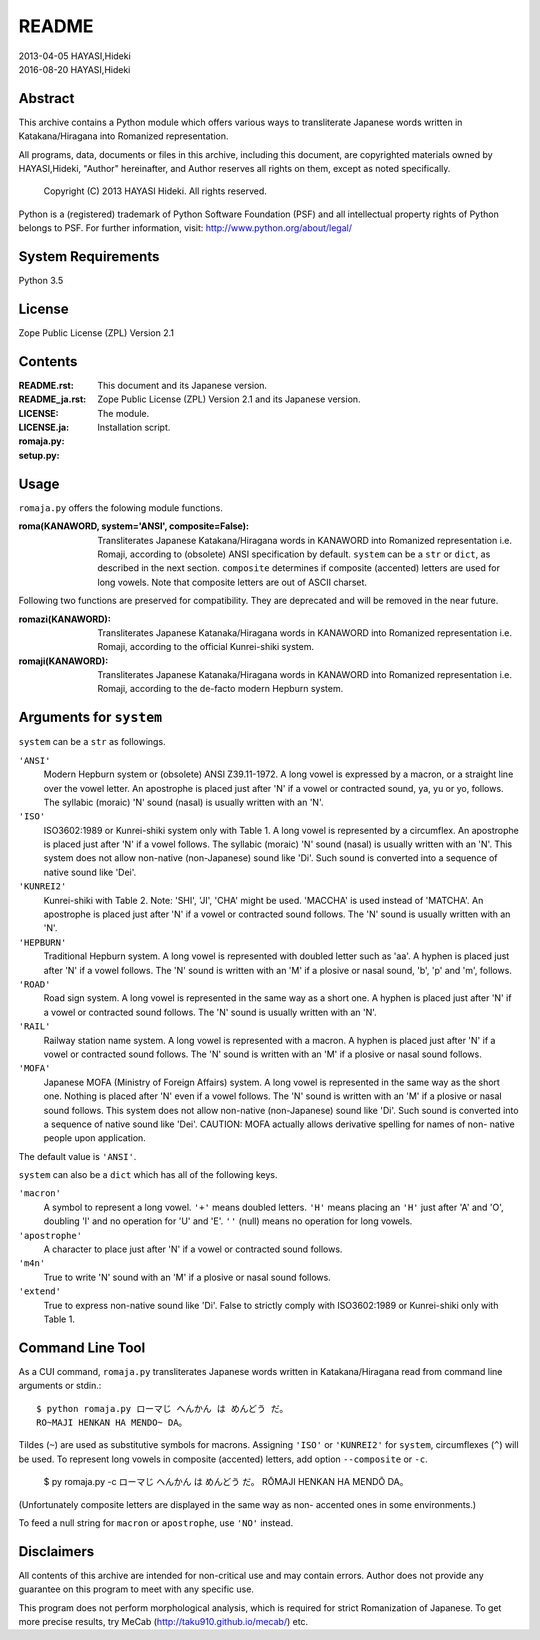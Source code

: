 ======
README
======

| 2013-04-05 HAYASI,Hideki
| 2016-08-20 HAYASI,Hideki


Abstract
========

This archive contains a Python module which offers various ways to
transliterate Japanese words written in Katakana/Hiragana into Romanized
representation.

All programs, data, documents or files in this archive, including this
document, are copyrighted materials owned by HAYASI,Hideki, "Author"
hereinafter, and Author reserves all rights on them, except as noted
specifically.

    Copyright (C) 2013 HAYASI Hideki.  All rights reserved.

Python is a (registered) trademark of Python Software Foundation (PSF)
and all intellectual property rights of Python belongs to PSF.
For further information, visit: http://www.python.org/about/legal/


System Requirements
===================

Python 3.5


License
=======

Zope Public License (ZPL) Version 2.1


Contents
========

:README.rst:
:README_ja.rst:

    This document and its Japanese version.

:LICENSE:
:LICENSE.ja:

    Zope Public License (ZPL) Version 2.1 and its Japanese version.

:romaja.py:

    The module.

:setup.py:

    Installation script.


Usage
=====

``romaja.py`` offers the folowing module functions.

:roma(KANAWORD, system='ANSI', composite=False):

    Transliterates Japanese Katakana/Hiragana words in KANAWORD into
    Romanized representation i.e. Romaji, according to (obsolete) ANSI
    specification by default.  ``system`` can be a ``str`` or ``dict``,
    as described in the next section.  ``composite`` determines if
    composite (accented) letters are used for long vowels.  Note that
    composite letters are out of ASCII charset.

Following two functions are preserved for compatibility.  They are
deprecated and will be removed in the near future.

:romazi(KANAWORD):

    Transliterates Japanese Katanaka/Hiragana words in KANAWORD into
    Romanized representation i.e. Romaji, according to the official
    Kunrei-shiki system.

:romaji(KANAWORD):

    Transliterates Japanese Katanaka/Hiragana words in KANAWORD into
    Romanized representation i.e. Romaji, according to the de-facto
    modern Hepburn system.

Arguments for ``system``
========================

``system`` can be a ``str`` as followings.

``'ANSI'``
    Modern Hepburn system or (obsolete) ANSI Z39.11-1972.  A long vowel
    is expressed by a macron, or a straight line over the vowel letter.
    An apostrophe is placed just after 'N' if a vowel or contracted
    sound, ya, yu or yo, follows.  The syllabic (moraic) 'N' sound
    (nasal) is usually written with an 'N'.

``'ISO'``
    ISO3602:1989 or Kunrei-shiki system only with Table 1.  A long vowel
    is represented by a circumflex.  An apostrophe is placed just after
    'N' if a vowel follows.  The syllabic (moraic) 'N' sound (nasal) is
    usually written with an 'N'.  This system does not allow non-native
    (non-Japanese) sound like 'Di'.  Such sound is converted into a
    sequence of native sound like 'Dei'.

``'KUNREI2'``
    Kunrei-shiki with Table 2.  Note: 'SHI', 'JI', 'CHA' might be used.
    'MACCHA' is used instead of 'MATCHA'.  An apostrophe is placed just
    after 'N' if a vowel or contracted sound follows.  The 'N' sound is
    usually written with an 'N'.

``'HEPBURN'``
    Traditional Hepburn system.  A long vowel is represented with
    doubled letter such as 'aa'.  A hyphen is placed just after 'N' if
    a vowel follows.  The 'N' sound is written with an 'M' if a plosive
    or nasal sound, 'b', 'p' and 'm', follows.

``'ROAD'``
    Road sign system.  A long vowel is represented in the same way as
    a short one.  A hyphen is placed just after 'N' if a vowel or
    contracted sound follows.  The 'N' sound is usually written with an
    'N'.

``'RAIL'``
    Railway station name system.  A long vowel is represented with a
    macron.  A hyphen is placed just after 'N' if a vowel or contracted
    sound follows.  The 'N' sound is written with an 'M' if a plosive or
    nasal sound follows.

``'MOFA'``
    Japanese MOFA (Ministry of Foreign Affairs) system.  A long vowel is
    represented in the same way as the short one.  Nothing is placed
    after 'N' even if a vowel follows.  The 'N' sound is written with an
    'M' if a plosive or nasal sound follows.  This
    system does not allow non-native (non-Japanese) sound like 'Di'.
    Such sound is converted into a sequence of native sound like 'Dei'.
    CAUTION: MOFA actually allows derivative spelling for names of non-
    native people upon application.

The default value is ``'ANSI'``.

``system`` can also be a ``dict`` which has all of the following keys.

``'macron'``
    A symbol to represent a long vowel.  ``'+'`` means doubled letters.
    ``'H'`` means placing an ``'H'`` just after 'A' and 'O', doubling
    'I' and no operation for 'U' and 'E'.  ``''`` (null) means no
    operation for long vowels.

``'apostrophe'``
    A character to place just after 'N' if a vowel or contracted sound
    follows.

``'m4n'``
    True to write 'N' sound with an 'M' if a plosive or nasal sound
    follows.

``'extend'``
    True to express non-native sound like 'Di'.  False to strictly
    comply with ISO3602:1989 or Kunrei-shiki only with Table 1.

Command Line Tool
=================

As a CUI command, ``romaja.py`` transliterates Japanese words written in
Katakana/Hiragana read from command line arguments or stdin.::

    $ python romaja.py ローマじ へんかん は めんどう だ。
    RO~MAJI HENKAN HA MENDO~ DA。

Tildes (``~``) are used as substitutive symbols for macrons.  Assigning
``'ISO'`` or ``'KUNREI2'`` for ``system``, circumflexes (``^``) will be
used.  To represent long vowels in composite (accented) letters, add
option ``--composite`` or ``-c``.

    $ py romaja.py -c ローマじ へんかん は めんどう だ。
    RŌMAJI HENKAN HA MENDŌ DA。

(Unfortunately composite letters are displayed in the same way as non-
accented ones in some environments.)

To feed a null string for ``macron`` or ``apostrophe``, use ``'NO'``
instead.


Disclaimers
===========

All contents of this archive are intended for non-critical use and may
contain errors.  Author does not provide any guarantee on this program
to meet with any specific use.

This program does not perform morphological analysis, which is required
for strict Romanization of Japanese.  To get more precise results, try
MeCab (http://taku910.github.io/mecab/) etc.
